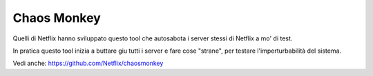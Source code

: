.. _chaos:

Chaos Monkey
============

Quelli di Netflix hanno sviluppato questo tool che autosabota i server
stessi di Netflix a mo' di test.

In pratica questo tool inizia a buttare giu tutti i server e fare cose
"strane", per testare l'imperturbabilità del sistema.

Vedi anche: https://github.com/Netflix/chaosmonkey
